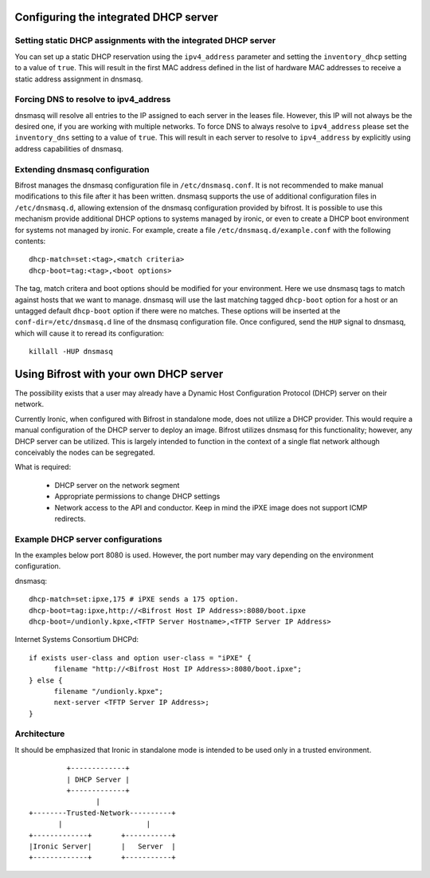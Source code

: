 Configuring the integrated DHCP server
======================================

Setting static DHCP assignments with the integrated DHCP server
---------------------------------------------------------------

You can set up a static DHCP reservation using the ``ipv4_address`` parameter
and setting the ``inventory_dhcp`` setting to a value of ``true``.  This will
result in the first MAC address defined in the list of hardware MAC addresses
to receive a static address assignment in dnsmasq.

Forcing DNS to resolve to ipv4_address
--------------------------------------

dnsmasq will resolve all entries to the IP assigned to each server in
the leases file. However, this IP will not always be the desired one, if you
are working with multiple networks.
To force DNS to always resolve to ``ipv4_address`` please set the
``inventory_dns`` setting to a value of ``true``. This will result in each
server to resolve to ``ipv4_address`` by explicitly using address capabilities
of dnsmasq.

Extending dnsmasq configuration
-------------------------------

Bifrost manages the dnsmasq configuration file in ``/etc/dnsmasq.conf``. It is
not recommended to make manual modifications to this file after it has been
written.  dnsmasq supports the use of additional configuration files in
``/etc/dnsmasq.d``, allowing extension of the dnsmasq configuration provided by
bifrost.  It is possible to use this mechanism provide additional DHCP options
to systems managed by ironic, or even to create a DHCP boot environment for
systems not managed by ironic. For example, create a file
``/etc/dnsmasq.d/example.conf`` with the following contents::

    dhcp-match=set:<tag>,<match criteria>
    dhcp-boot=tag:<tag>,<boot options>

The tag, match critera and boot options should be modified for your
environment.  Here we use dnsmasq tags to match against hosts that we want to
manage.  dnsmasq will use the last matching tagged ``dhcp-boot`` option for a
host or an untagged default ``dhcp-boot`` option if there were no matches.
These options will be inserted at the ``conf-dir=/etc/dnsmasq.d`` line of the
dnsmasq configuration file.  Once configured, send the ``HUP`` signal to
dnsmasq, which will cause it to reread its configuration::

    killall -HUP dnsmasq

Using Bifrost with your own DHCP server
=======================================

The possibility exists that a user may already have a Dynamic Host
Configuration Protocol (DHCP) server on their network.

Currently Ironic, when configured with Bifrost in standalone mode, does not
utilize a DHCP provider. This would require a manual configuration of the
DHCP server to deploy an image. Bifrost utilizes dnsmasq for this
functionality; however, any DHCP server can be utilized. This is largely
intended to function in the context of a single flat network although
conceivably the nodes can be segregated.

What is required:

  - DHCP server on the network segment
  - Appropriate permissions to change DHCP settings
  - Network access to the API and conductor. Keep in mind the iPXE image does
    not support ICMP redirects.

Example DHCP server configurations
----------------------------------
In the examples below port 8080 is used. However, the port number may vary
depending on the environment configuration.

dnsmasq::

    dhcp-match=set:ipxe,175 # iPXE sends a 175 option.
    dhcp-boot=tag:ipxe,http://<Bifrost Host IP Address>:8080/boot.ipxe
    dhcp-boot=/undionly.kpxe,<TFTP Server Hostname>,<TFTP Server IP Address>

Internet Systems Consortium DHCPd::

    if exists user-class and option user-class = "iPXE" {
          filename "http://<Bifrost Host IP Address>:8080/boot.ipxe";
    } else {
          filename "/undionly.kpxe";
          next-server <TFTP Server IP Address>;
    }


Architecture
------------

It should be emphasized that Ironic in standalone mode is intended to be used
only in a trusted environment.

::

                   +-------------+
                   | DHCP Server |
                   +-------------+
                          |
          +--------Trusted-Network----------+
                 |                    |
          +-------------+       +-----------+
          |Ironic Server|       |   Server  |
          +-------------+       +-----------+

